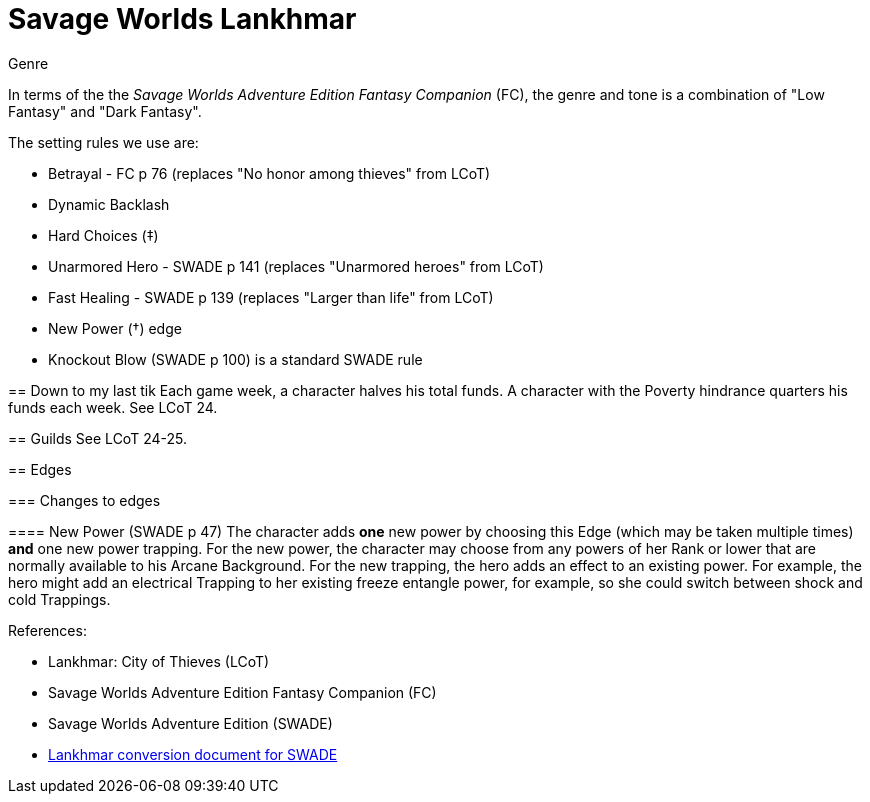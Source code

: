 = Savage Worlds Lankhmar

.Genre
****
In terms of the the _Savage Worlds Adventure Edition Fantasy Companion_ (FC), the genre and tone is a combination of "Low Fantasy" and "Dark Fantasy".

.The setting rules we use are:
* Betrayal - FC p 76 (replaces "No honor among thieves" from LCoT)
* Dynamic Backlash
* Hard Choices (&#x2021;)
* Unarmored Hero - SWADE p 141 (replaces "Unarmored heroes" from LCoT)
* Fast Healing - SWADE p 139 (replaces "Larger than life" from LCoT)
* New Power (&#x2020;) edge
* Knockout Blow (SWADE p 100) is a standard SWADE rule


== Down to my last tik
Each game week, a character halves his total funds. 
A character with the Poverty hindrance quarters his funds each week.
See LCoT 24.

== Guilds
See LCoT 24-25.

== Edges

=== Changes to edges

==== New Power (SWADE p 47)  
The character adds **one** new power by choosing this Edge (which may be taken multiple times) *and* one new power trapping.
For the new power, the character may choose from any powers of her Rank or lower that are normally available to his Arcane Background.
For the new trapping, the hero adds an effect to an existing power.
For example, the hero might add an electrical Trapping to her existing freeze entangle power, for example, so she could switch between shock and cold Trappings.



.References:
* Lankhmar: City of Thieves (LCoT)
* Savage Worlds Adventure Edition Fantasy Companion (FC)
* Savage Worlds Adventure Edition (SWADE)
* link:https://peginc.com/store/lankhmar-conversion-for-adventure-edition-pdf-swade/[Lankhmar conversion document for SWADE]